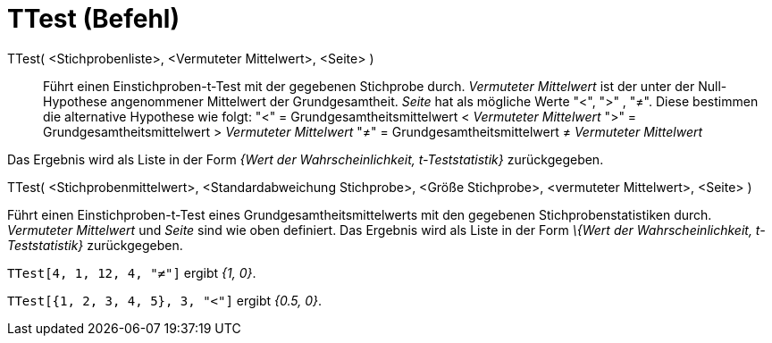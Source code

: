 = TTest (Befehl)
:page-en: commands/TTest
ifdef::env-github[:imagesdir: /de/modules/ROOT/assets/images]

TTest( <Stichprobenliste>, <Vermuteter Mittelwert>, <Seite> )::
  Führt einen Einstichproben-t-Test mit der gegebenen Stichprobe durch. _Vermuteter Mittelwert_ ist der unter der
  Null-Hypothese angenommener Mittelwert der Grundgesamtheit. _Seite_ hat als mögliche Werte "<", ">" , "≠". Diese
  bestimmen die alternative Hypothese wie folgt:
  "<" = Grundgesamtheitsmittelwert < _Vermuteter Mittelwert_
  ">" = Grundgesamtheitsmittelwert > _Vermuteter Mittelwert_
  "≠" = Grundgesamtheitsmittelwert ≠ _Vermuteter Mittelwert_

Das Ergebnis wird als Liste in der Form _{Wert der Wahrscheinlichkeit, t-Teststatistik}_ zurückgegeben.

TTest( <Stichprobenmittelwert>, <Standardabweichung Stichprobe>, <Größe Stichprobe>, <vermuteter Mittelwert>, <Seite> )

Führt einen Einstichproben-t-Test eines Grundgesamtheitsmittelwerts mit den gegebenen Stichprobenstatistiken durch.
_Vermuteter Mittelwert_ und _Seite_ sind wie oben definiert. Das Ergebnis wird als Liste in der Form _\{Wert der
Wahrscheinlichkeit, t-Teststatistik}_ zurückgegeben.

[EXAMPLE]
====

`++TTest[4, 1, 12, 4, "≠"]++` ergibt _{1, 0}_.

====

[EXAMPLE]
====

`++TTest[{1, 2, 3, 4, 5}, 3, "<"]++` ergibt _{0.5, 0}_.

====
